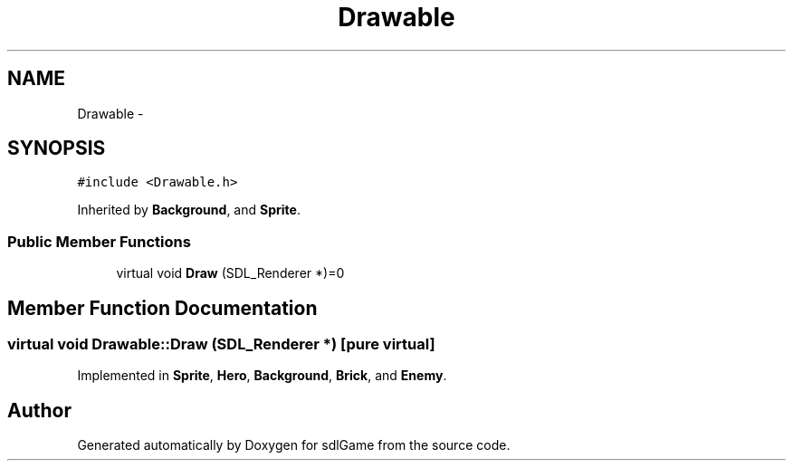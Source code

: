 .TH "Drawable" 3 "Thu Jan 19 2017" "sdlGame" \" -*- nroff -*-
.ad l
.nh
.SH NAME
Drawable \- 
.SH SYNOPSIS
.br
.PP
.PP
\fC#include <Drawable\&.h>\fP
.PP
Inherited by \fBBackground\fP, and \fBSprite\fP\&.
.SS "Public Member Functions"

.in +1c
.ti -1c
.RI "virtual void \fBDraw\fP (SDL_Renderer *)=0"
.br
.in -1c
.SH "Member Function Documentation"
.PP 
.SS "virtual void Drawable::Draw (SDL_Renderer *)\fC [pure virtual]\fP"

.PP
Implemented in \fBSprite\fP, \fBHero\fP, \fBBackground\fP, \fBBrick\fP, and \fBEnemy\fP\&.

.SH "Author"
.PP 
Generated automatically by Doxygen for sdlGame from the source code\&.
